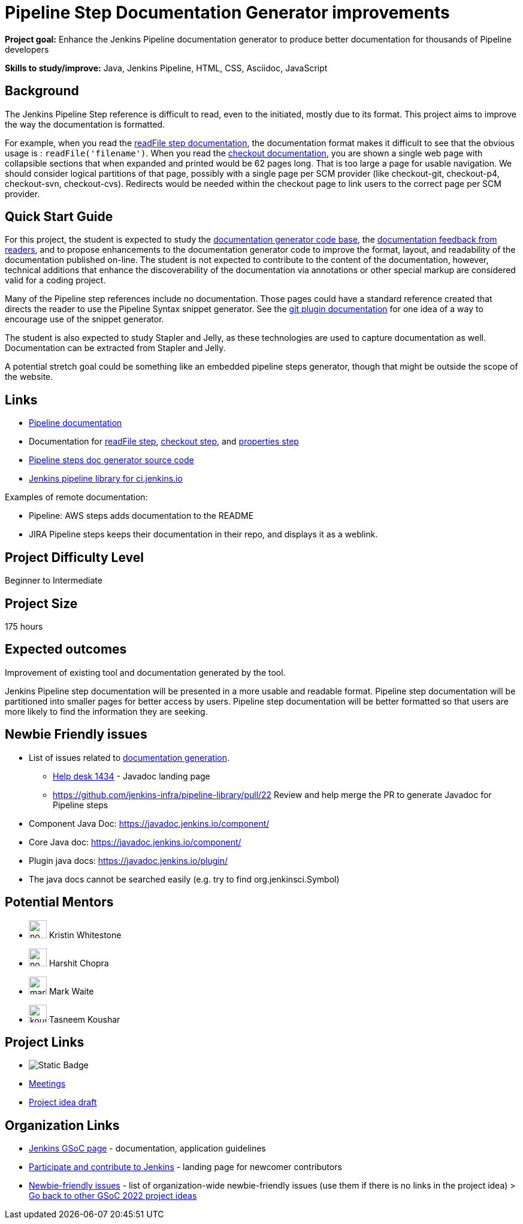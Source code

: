 = Pipeline Step Documentation Generator improvements

*Project goal:* Enhance the Jenkins Pipeline documentation generator to produce better documentation for thousands of Pipeline developers

*Skills to study/improve:* Java, Jenkins Pipeline, HTML, CSS, Asciidoc, JavaScript

 
== Background

The Jenkins Pipeline Step reference is difficult to read, even to the initiated, mostly due to its format.
This project aims to improve the way the documentation is formatted.

For example, when you read the link:/doc/pipeline/steps/workflow-basic-steps/#readfile-read-file-from-workspace[readFile step documentation], the documentation format makes it difficult to see that the obvious usage is : `readFile('filename')`.
When you read the link:/doc/pipeline/steps/workflow-scm-step/[checkout documentation], you are shown a single web page with collapsible sections that when expanded and printed would be 62 pages long.
That is too large a page for usable navigation.
We should consider logical partitions of that page, possibly with a single page per SCM provider (like checkout-git, checkout-p4, checkout-svn, checkout-cvs).
Redirects would be needed within the checkout page to link users to the correct page per SCM provider.

== Quick Start Guide

For this project, the student is expected to study the link:https://github.com/jenkins-infra/pipeline-steps-doc-generator/[documentation generator code base], the link:https://docs.google.com/spreadsheets/d/1nA8xVOkyKmZ8oTYSLdwjborT0w-BpBNNZT0nxR9deZ8/edit#gid=1087292709[documentation feedback from readers], and to propose enhancements to the documentation generator code to improve the format, layout, and readability of the documentation published on-line.
The student is not expected to contribute to the content of the documentation, however, technical additions that enhance the discoverability of the documentation via annotations or other special markup are considered valid for a coding project.

Many of the Pipeline step references include no documentation.
Those pages could have a standard reference created that directs the reader to use the Pipeline Syntax snippet generator.
See the link:https://plugins.jenkins.io/git/#pipelines[git plugin documentation] for one idea of a way to encourage use of the snippet generator.

The student is also expected to study Stapler and Jelly, as these technologies are used to capture documentation as well.
Documentation can be extracted from Stapler and Jelly.

A potential stretch goal could be something like an embedded pipeline steps generator, though that might be outside the scope of the website.

== Links

* xref:user-docs:pipeline:index.adoc[Pipeline documentation]
* Documentation for link:/doc/pipeline/steps/workflow-basic-steps/#code-readfile-code-read-file-from-workspace[readFile step], link:/doc/pipeline/steps/workflow-scm-step/#checkout-check-out-from-version-control[checkout step], and link:/doc/pipeline/steps/workflow-multibranch/#properties-set-job-properties[properties step]
* link:https://github.com/jenkins-infra/pipeline-steps-doc-generator/[Pipeline steps doc generator source code]
* link:https://github.com/jenkins-infra/pipeline-library[Jenkins pipeline library for ci.jenkins.io]

Examples of remote documentation:

* Pipeline: AWS steps adds documentation to the README
* JIRA Pipeline steps keeps their documentation in their repo, and displays it as a weblink.

== Project Difficulty Level

Beginner to Intermediate

== Project Size

175 hours

== Expected outcomes

Improvement of existing tool and documentation generated by the tool.

Jenkins Pipeline step documentation will be presented in a more usable and readable format.
Pipeline step documentation will be partitioned into smaller pages for better access by users.
Pipeline step documentation will be better formatted so that users are more likely to find the information they are seeking.

== Newbie Friendly issues

* List of issues related to link:https://issues.jenkins.io/browse/JENKINS-41667?jql=text%20~%20%22pipeline%20steps%20document%20generator%22%20and%20status%20not%20in%20(Closed%2C%20resolved%2C%20done)%20and%20labels%20%3D%20gsoc-2019-project-idea[documentation generation].
** link:https://github.com/jenkins-infra/helpdesk/issues/1434[Help desk 1434] - Javadoc landing page
** https://github.com/jenkins-infra/pipeline-library/pull/22   Review and help merge the PR to generate Javadoc for Pipeline steps
* Component Java Doc: https://javadoc.jenkins.io/component/
* Core Java doc: https://javadoc.jenkins.io/component/
* Plugin java docs: https://javadoc.jenkins.io/plugin/
* The java docs cannot be searched easily (e.g. try to find org.jenkinsci.Symbol)

== Potential Mentors

[.avatar]
* image:images:ROOT:avatars/no_image.svg[,width=30,height=30] Kristin Whitestone
* image:images:ROOT:avatars/no_image.svg[,width=30,height=30] Harshit Chopra
* image:images:ROOT:avatars/markewaite.jpg[,width=30,height=30] Mark Waite
* image:images:ROOT:avatars/koushartasneem.jpg[,width=30,height=30] Tasneem Koushar

== Project Links

* image:https://img.shields.io/badge/gitter%20-%20join_chat%20-%20light_green?link=https%3A%2F%2Fapp.gitter.im%2F%23%2Froom%2F%23jenkinsci_gsoc-sig%3Agitter.im[Static Badge]
* https://www.jenkins.io/projects/gsoc/#office-hours[Meetings]
* https://docs.google.com/document/d/19hf1FSs7Y4z7YjfqjareqaWURpZ3Elkvh4XgLKdX6Ho[Project idea draft]

== Organization Links 

* xref:gsoc:index.adoc[Jenkins GSoC page] - documentation, application guidelines
* xref:community:ROOT:index.adoc[Participate and contribute to Jenkins] - landing page for newcomer contributors
* https://issues.jenkins.io/issues/?jql=project%20%3D%20JENKINS%20AND%20status%20in%20(Open%2C%20%22In%20Progress%22%2C%20Reopened)%20AND%20labels%20%3D%20newbie-friendly%20[Newbie-friendly issues] - list of organization-wide newbie-friendly issues (use them if there is no links in the project idea)
> xref:2022/project-ideas[Go back to other GSoC 2022 project ideas]